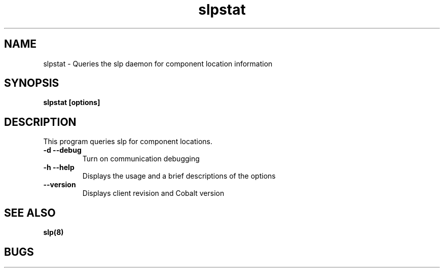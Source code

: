 .TH "slpstat" 8
.SH "NAME"
slpstat \- Queries the slp daemon for component location information
.SH "SYNOPSIS"
.B slpstat [options]
.SH "DESCRIPTION"
.TP
This program queries slp for component locations.
.TP
.B \-d \--debug
Turn on communication debugging
.TP
.B \-h \-\-help
Displays the usage and a brief descriptions of the options
.TP
.B \-\-version
Displays client revision and Cobalt version
.SH "SEE ALSO"
.BR slp(8)
.SH "BUGS"
